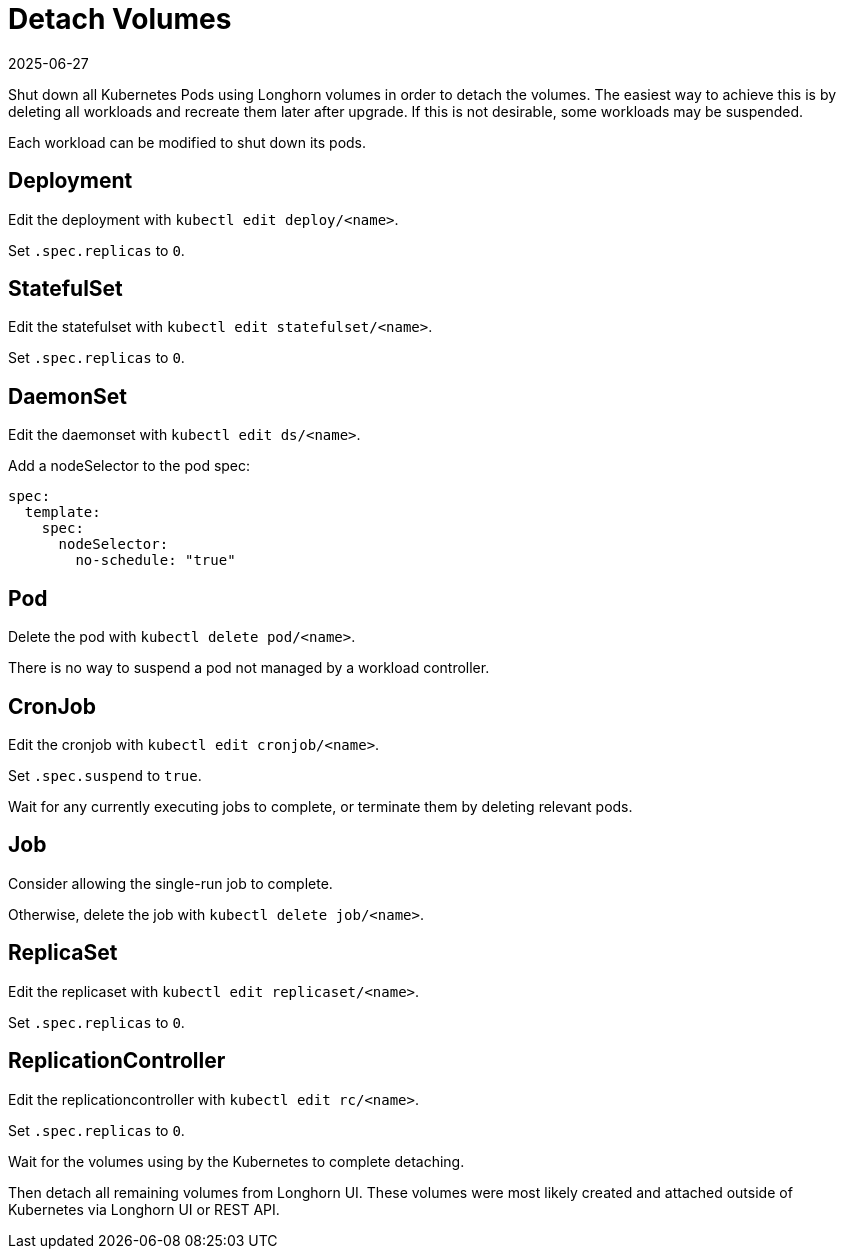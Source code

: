 = Detach Volumes
:revdate: 2025-06-27
:page-revdate: {revdate}
:current-version: {page-component-version}

Shut down all Kubernetes Pods using Longhorn volumes in order to detach the volumes. The easiest way to achieve this is by deleting all workloads and recreate them later after upgrade. If this is not desirable, some workloads may be suspended.

Each workload can be modified to shut down its pods.

== Deployment

Edit the deployment with `kubectl edit deploy/<name>`.

Set `.spec.replicas` to `0`.

== StatefulSet

Edit the statefulset with `kubectl edit statefulset/<name>`.

Set `.spec.replicas` to `0`.

== DaemonSet

Edit the daemonset with `kubectl edit ds/<name>`.

Add a nodeSelector to the pod spec:

[,yaml]
----
spec:
  template:
    spec:
      nodeSelector:
        no-schedule: "true"
----

== Pod

Delete the pod with `kubectl delete pod/<name>`.

There is no way to suspend a pod not managed by a workload controller.

== CronJob

Edit the cronjob with `kubectl edit cronjob/<name>`.

Set `.spec.suspend` to `true`.

Wait for any currently executing jobs to complete, or terminate them by deleting relevant pods.

== Job

Consider allowing the single-run job to complete.

Otherwise, delete the job with `kubectl delete job/<name>`.

== ReplicaSet

Edit the replicaset with `kubectl edit replicaset/<name>`.

Set `.spec.replicas` to `0`.

== ReplicationController

Edit the replicationcontroller with `kubectl edit rc/<name>`.

Set `.spec.replicas` to `0`.

Wait for the volumes using by the Kubernetes to complete detaching.

Then detach all remaining volumes from Longhorn UI. These volumes were most likely created and attached outside of Kubernetes via Longhorn UI or REST API.
